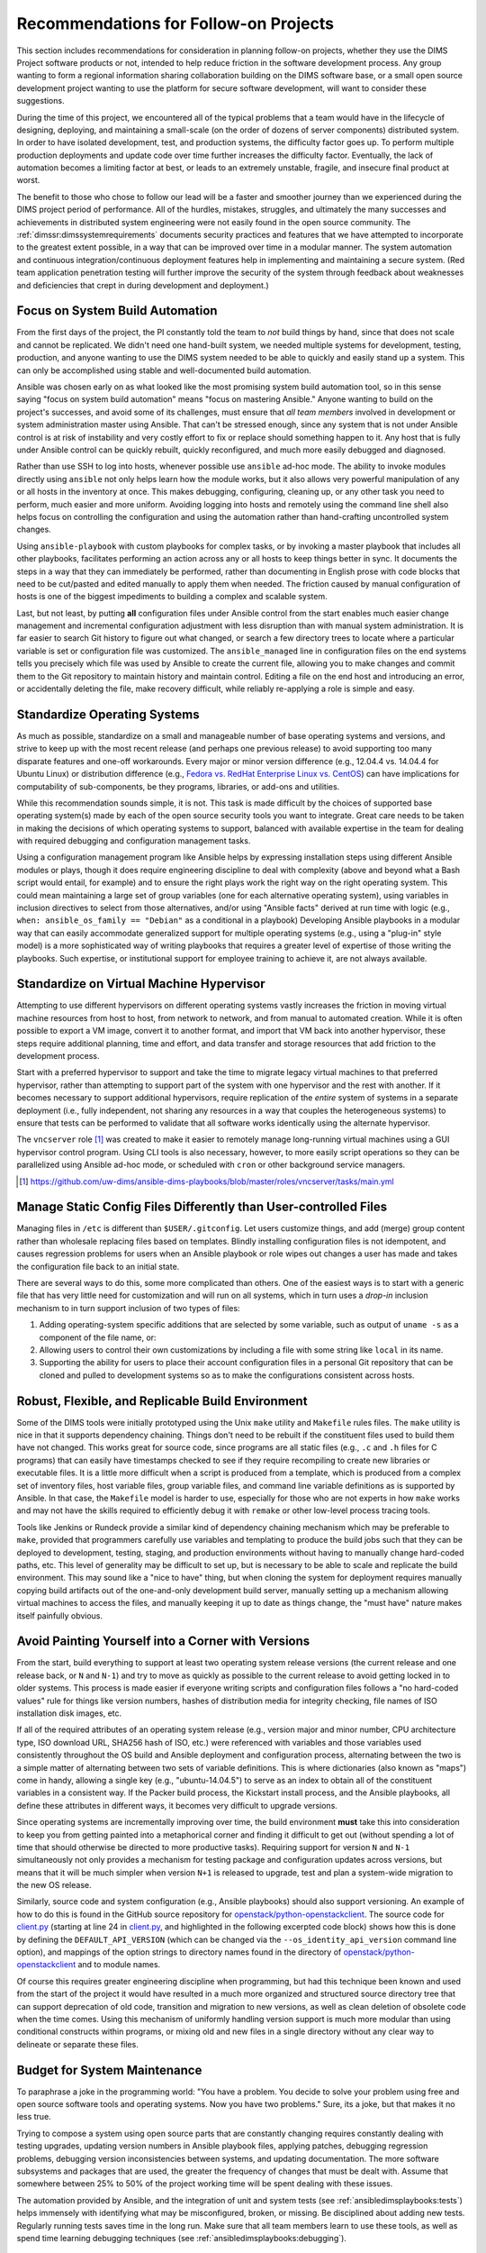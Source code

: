 .. _recommendations:

Recommendations for Follow-on Projects
======================================

This section includes recommendations for consideration in planning follow-on
projects, whether they use the DIMS Project software products or not, intended
to help reduce friction in the software development process. Any group
wanting to form a regional information sharing collaboration building
on the DIMS software base, or a small open source development project
wanting to use the platform for secure software development,
will want to consider these suggestions.

During the time of this project, we encountered all of the typical
problems that a team would have in the lifecycle of designing,
deploying, and maintaining a small-scale (on the order of dozens of
server components) distributed system. In order to have isolated
development, test, and production systems, the difficulty factor
goes up. To perform multiple production deployments and update
code over time further increases the difficulty factor. Eventually,
the lack of automation becomes a limiting factor at best, or
leads to an extremely unstable, fragile, and insecure final product at worst.

The benefit to those who chose to follow our lead will be a faster and
smoother journey than we experienced during the DIMS project period of
performance. All of the hurdles, mistakes, struggles, and ultimately the many
successes and achievements in distributed system engineering were not easily
found in the open source community. The :ref:`dimssr:dimssystemrequirements`
documents security practices and features that we have attempted to
incorporate to the greatest extent possible, in a way that can be improved
over time in a modular manner.  The system automation and continuous
integration/continuous deployment features help in implementing and
maintaining a secure system. (Red team application penetration testing will
further improve the security of the system through feedback about weaknesses
and deficiencies that crept in during development and deployment.)

.. _ansibleFTW:

Focus on System Build Automation
--------------------------------

From the first days of the project, the PI constantly told the team to *not*
build things by hand, since that does not scale and cannot be replicated. We
didn't need one hand-built system, we needed multiple systems for development,
testing, production, and anyone wanting to use the DIMS system needed to be able to
quickly and easily stand up a system. This can only be accomplished using
stable and well-documented build automation.

Ansible was chosen early on as what looked like the most promising system build
automation tool, so in this sense saying "focus on system build automation"
means "focus on mastering Ansible." Anyone wanting to build on the project's
successes, and avoid some of its challenges, must ensure that *all team members*
involved in development or system administration master
using Ansible. That can't be stressed enough, since any system that is not
under Ansible control is at risk of instability and very costly effort to fix
or replace should something happen to it. Any host that is fully under Ansible
control can be quickly rebuilt, quickly reconfigured, and much more easily
debugged and diagnosed.

Rather than use SSH to log into hosts, whenever possible use ``ansible`` ad-hoc
mode. The ability to invoke modules directly using ``ansible`` not only helps
learn how the module works, but it also allows very powerful manipulation of any
or all hosts in the inventory at once. This makes debugging, configuring,
cleaning up, or any other task you need to perform, much easier and more
uniform. Avoiding logging into hosts and remotely using the command line shell
also helps focus on controlling the configuration and using the automation
rather than hand-crafting uncontrolled system changes.

Using ``ansible-playbook`` with custom playbooks for complex tasks, or by
invoking a master playbook that includes all other playbooks, facilitates
performing an action across any or all hosts to keep things better in sync.
It documents the steps in a way that they can immediately be performed,
rather than documenting in English prose with code blocks that need to be
cut/pasted and edited manually to apply them when needed. The friction
caused by manual configuration of hosts is one of the biggest impediments
to building a complex and scalable system.

Last, but not least, by putting **all** configuration files under Ansible
control from the start enables much easier change management and incremental
configuration adjustment with less disruption than with manual system
administration. It is far easier to search Git history to figure out
what changed, or search a few directory trees to locate where a particular
variable is set or configuration file was customized. The ``ansible_managed``
line in configuration files on the end systems tells you precisely which
file was used by Ansible to create the current file, allowing you to make
changes and commit them to the Git repository to maintain history and
maintain control. Editing a file on the end host and introducing an error,
or accidentally deleting the file, make recovery difficult, while
reliably re-applying a role is simple and easy.

.. _standardOS:

Standardize Operating Systems
-----------------------------

As much as possible, standardize on a small and manageable number of base
operating systems and versions, and strive to keep up with the most recent
release (and perhaps one previous release) to avoid supporting too many
disparate features and one-off workarounds. Every major or minor version
difference (e.g., 12.04.4 vs. 14.04.4 for Ubuntu Linux) or distribution
difference (e.g., `Fedora vs.  RedHat Enterprise Linux vs. CentOS`_) can have
implications for computability of sub-components, be
they programs, libraries, or add-ons and utilities.

While this recommendation sounds simple, it is not. This task is made difficult
by the choices of supported base operating system(s) made by each of the open
source security tools you want to integrate. Great care needs to be taken in
making the decisions of which operating systems to support, balanced with
available expertise in the team for dealing with required debugging and
configuration management tasks.

Using a configuration management program like Ansible helps by expressing
installation steps using different Ansible modules or plays, though it does
require engineering discipline to deal with complexity (above and beyond what a
Bash script would entail, for example) and to ensure the right plays work the
right way on the right operating system. This could mean maintaining a large
set of group variables (one for each alternative operating system), using
variables in inclusion directives to select from those alternatives, and/or
using "Ansible facts" derived at run time with logic (e.g., ``when:
ansible_os_family == "Debian"`` as a conditional in a playbook)
Developing Ansible playbooks in a modular way that can easily accommodate
generalized support for multiple operating systems (e.g., using a "plug-in"
style model) is a more sophisticated way of writing playbooks that requires a
greater level of expertise of those writing the playbooks.  Such
expertise, or institutional support for employee training to achieve it, are
not always available.

.. _standardVM:

Standardize on Virtual Machine Hypervisor
-----------------------------------------

Attempting to use different hypervisors on different operating systems vastly
increases the friction in moving virtual machine resources from host to host,
from network to network, and from manual to automated creation. While it is
often possible to export a VM image, convert it to another format, and import
that VM back into another hypervisor, these steps require additional planning,
time and effort, and data transfer and storage resources that add friction to
the development process.

Start with a preferred hypervisor to support and take the time to migrate
legacy virtual machines to that preferred hypervisor, rather than attempting to
support part of the system with one hypervisor and the rest with another. If it
becomes necessary to support additional hypervisors, require replication of the
*entire* system of systems in a separate deployment (i.e., fully independent,
not sharing any resources in a way that couples the heterogeneous systems) to
ensure that tests can be performed to validate that all software works
identically using the alternate hypervisor.

The ``vncserver`` role [#vncserver]_ was created to make it easier to remotely manage
long-running virtual machines using a GUI hypervisor control program. Using
CLI tools is also necessary, however, to more easily script operations
so they can be parallelized using Ansible ad-hoc mode, or scheduled
with ``cron`` or other background service managers.

.. [#vncserver] https://github.com/uw-dims/ansible-dims-playbooks/blob/master/roles/vncserver/tasks/main.yml

.. _staticDynamicConfigs:

Manage Static Config Files Differently than User-controlled Files
-----------------------------------------------------------------

Managing files in ``/etc`` is different than ``$USER/.gitconfig``.  Let users
customize things, and add (merge) group content rather than wholesale replacing
files based on templates. Blindly installing configuration files is not
idempotent, and causes regression problems for users when an Ansible playbook
or role wipes out changes a user has made and takes the configuration file back
to an initial state.

There are several ways to do this, some more complicated than others.
One of the easiest ways is to start with a generic file that has very little
need for customization and will run on all systems, which in turn uses
a *drop-in* inclusion mechanism to in turn support inclusion of two
types of files:

#. Adding operating-system specific additions that are selected by some
   variable, such as output of ``uname -s`` as a component of the file
   name, or:

#. Allowing users to control their own customizations by including a
   file with some string like ``local`` in its name.

#. Supporting the ability for users to place their account configuration
   files in a personal Git repository that can be cloned and pulled
   to development systems so as to make the configurations consistent
   across hosts.

.. _robustBuild:

Robust, Flexible, and Replicable Build Environment
--------------------------------------------------

Some of the DIMS tools were initially prototyped using the Unix ``make``
utility and ``Makefile`` rules files. The ``make`` utility is nice in that it
supports dependency chaining. Things don't need to be rebuilt if the
constituent files used to build them have not changed. This works great for
source code, since programs are all static files (e.g., ``.c`` and ``.h`` files
for C programs) that can easily have timestamps checked to see if they require
recompiling to create new libraries or executable files. It is a little more
difficult when a script is produced from a template, which is produced from a
complex set of inventory files, host variable files, group variable files, and
command line variable definitions as is supported by Ansible. In that case, the
``Makefile`` model is harder to use, especially for those who are not experts in how
``make`` works and may not have the skills required to efficiently debug
it with ``remake`` or other low-level process tracing tools.

Tools like Jenkins or Rundeck provide a similar kind of dependency chaining
mechanism which may be preferable to ``make``, provided that programmers
carefully use variables and templating to produce the build jobs such that they
can be deployed to development, testing, staging, and production environments
without having to manually change hard-coded paths, etc.  This level of
generality may be difficult to set up, but is necessary to be able to scale and
replicate the build environment. This may sound like a "nice to have" thing,
but when cloning the system for deployment requires manually copying
build artifacts out of the one-and-only development build server, manually
setting up a mechanism allowing virtual machines to access the files,
and manually keeping it up to date as things change, the "must have"
nature makes itself painfully obvious.

.. _multiVersionSupport:

Avoid Painting Yourself into a Corner with Versions
---------------------------------------------------

From the start, build everything to support at least two operating system
release versions (the current release and one release back, or ``N`` and
``N-1``) and try to move as quickly as possible to the current release to avoid
getting locked in to older systems. This process is made easier if everyone
writing scripts and configuration files follows a "no hard-coded values" rule
for things like version numbers, hashes of distribution media for integrity
checking, file names of ISO installation disk images, etc.

If all of the required attributes of an operating system release (e.g., version
major and minor number, CPU architecture type, ISO download URL, SHA256 hash of
ISO, etc.) were referenced with variables and those variables used consistently
throughout the OS build and Ansible deployment and configuration process,
alternating between the two is a simple matter of alternating between two
sets of variable definitions.  This is where dictionaries (also known as
"maps") come in handy, allowing a single key (e.g., "ubuntu-14.04.5") to serve
as an index to obtain all of the constituent variables in a consistent
way.  If the Packer build process, the Kickstart install process, and the
Ansible playbooks, all define these attributes in different ways, it
becomes very difficult to upgrade versions.

Since operating systems are incrementally improving over time, the build
environment **must** take this into consideration to keep you from getting
painted into a metaphorical corner and finding it difficult to get out (without
spending a lot of time that should otherwise be directed to more productive
tasks).  Requiring support for version ``N`` and ``N-1`` simultaneously not
only provides a mechanism for testing package and configuration updates across
versions, but means that it will be much simpler when version ``N+1`` is
released to upgrade, test and plan a system-wide migration to the new OS
release.

Similarly, source code and system configuration (e.g., Ansible playbooks)
should also support versioning. An example of how to do this is found
in the GitHub source repository for `openstack/python-openstackclient`_.
The source code for `client.py`_ (starting at line 24 in `client.py`_,
and highlighted in the following excerpted code block) shows how this is done
by defining the ``DEFAULT_API_VERSION`` (which can be changed via the
``--os_identity_api_version`` command line option), and mappings of the option strings to directory names found in the
directory of `openstack/python-openstackclient`_ and to module names.

.. _clientpy:

.. code-block:: python
   :emphasize-lines: 1,2,5-7,12-14
   :caption: Excerpt of ``client.py`` showing version support

    DEFAULT_API_VERSION = '3'
    API_VERSION_OPTION = 'os_identity_api_version'
    API_NAME = 'identity'
    API_VERSIONS = {
        '2.0': 'openstackclient.identity.client.IdentityClientv2',
        '2': 'openstackclient.identity.client.IdentityClientv2',
        '3': 'keystoneclient.v3.client.Client',
    }
    
    # Translate our API version to auth plugin version prefix
    AUTH_VERSIONS = {
        '2.0': 'v2',
        '2': 'v2',
        '3': 'v3',
    }

..

Of course this requires greater engineering discipline when programming, but
had this technique been known and used from the start of the project it would
have resulted in a much more organized and structured source directory tree
that can support deprecation of old code, transition and migration to new
versions, as well as clean deletion of obsolete code when the time comes. Using
this mechanism of uniformly handling version support is much more modular than
using conditional constructs within programs, or mixing old and new files in a
single directory without any clear way to delineate or separate these files.


Budget for System Maintenance
-----------------------------

To paraphrase a joke in the programming world: "You have a problem. You decide
to solve your problem using free and open source software tools and operating
systems.  Now you have two problems." Sure, its a joke, but that makes it no
less true.

Trying to compose a system using open source parts that are constantly changing
requires constantly dealing with testing upgrades, updating version numbers
in Ansible playbook files, applying patches, debugging regression problems,
debugging version inconsistencies between systems, and updating
documentation. The more software subsystems and packages that are used, the
greater the frequency of changes that must be dealt with. Assume that somewhere
between 25% to 50%
of the project working time will be spent dealing with these issues.

The automation provided by Ansible, and the integration of unit and system
tests (see :ref:`ansibledimsplaybooks:tests`) helps immensely with identifying
what may be misconfigured, broken, or missing. Be disciplined about adding
new tests. Regularly running tests saves time in the long run. Make sure
that all team members learn to use these tools, as well as spend time
learning debugging techniques (see :ref:`ansibledimsplaybooks:debugging`).

.. _testingrecommendations:

Testing
-------

To avoid the issues described in Section :ref:`testingchallenges`, follow-on
projects are strongly advised to use these same MIL-STD-498 documents
(leveraging the Sphinx version of the templates used by the DIMS Project,
listed in Section :ref:`softwareproducts`) and the simpler BATS mechanism to
write tests to produce machine-parsable output.

We found that when BATS tests were added to Ansible playbooks, and executed
using the ``test.runner`` script after provisioning Vagrant virtual machines,
it was very easy to identify bugs and problems in provisioning scripts.
Friction in the development process was significantly reduced as a result.
This same mechanism can be extended to support the system-wide test and
reporting process. (See Section :ref:`testingenhancements`).


.. _Fedora vs. RedHat Enterprise Linux vs. CentOS: https://danielmiessler.com/study/fedora_redhat_centos/
.. _client.py: https://github.com/openstack/python-openstackclient/blob/master/openstackclient/identity/client.py#L24
.. _openstack/python-openstackclient: https://github.com/openstack/python-openstackclient/tree/master/openstackclient/identity
